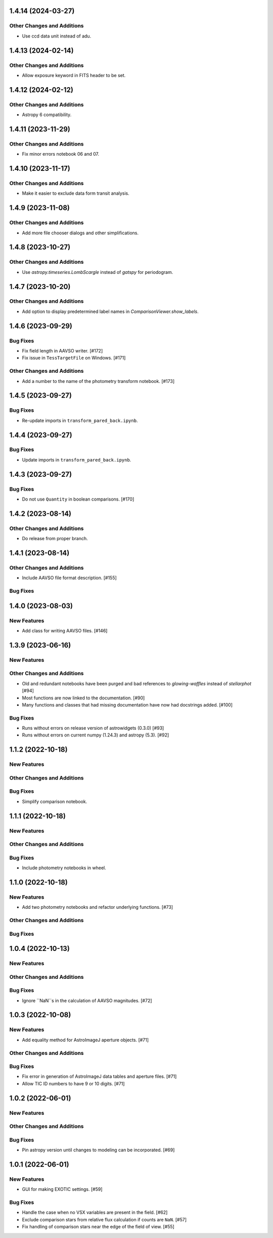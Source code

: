 1.4.14 (2024-03-27)
-------------------

Other Changes and Additions
^^^^^^^^^^^^^^^^^^^^^^^^^^^
+ Use ccd data unit instead of adu.

1.4.13 (2024-02-14)
------------------

Other Changes and Additions
^^^^^^^^^^^^^^^^^^^^^^^^^^^
+ Allow exposure keyword in FITS header to be set.

1.4.12 (2024-02-12)
------------------

Other Changes and Additions
^^^^^^^^^^^^^^^^^^^^^^^^^^^
+ Astropy 6 compatibility.

1.4.11 (2023-11-29)
------------------

Other Changes and Additions
^^^^^^^^^^^^^^^^^^^^^^^^^^^
+ Fix minor errors notebook 06 and 07.

1.4.10 (2023-11-17)
------------------

Other Changes and Additions
^^^^^^^^^^^^^^^^^^^^^^^^^^^
+ Make it easier to exclude data form transit analysis.

1.4.9 (2023-11-08)
------------------

Other Changes and Additions
^^^^^^^^^^^^^^^^^^^^^^^^^^^

+ Add more file chooser dialogs and other simplifications.

1.4.8 (2023-10-27)
------------------

Other Changes and Additions
^^^^^^^^^^^^^^^^^^^^^^^^^^^

+ Use `astropy.timeseries.LombScargle` instead of `gatspy` for periodogram.

1.4.7 (2023-10-20)
------------------

Other Changes and Additions
^^^^^^^^^^^^^^^^^^^^^^^^^^^

+ Add option to display predetermined label names in `ComparisonViewer.show_labels`.

1.4.6 (2023-09-29)
------------------

Bug Fixes
^^^^^^^^^

+ Fix field length in AAVSO writer. [#172]
+ Fix issue in ``TessTargetFile`` on Windows. [#171]

Other Changes and Additions
^^^^^^^^^^^^^^^^^^^^^^^^^^^

+ Add a number to the name of the photometry transform notebook. [#173]

1.4.5 (2023-09-27)
------------------

Bug Fixes
^^^^^^^^^

+ Re-update imports in ``transform_pared_back.ipynb``.

1.4.4 (2023-09-27)
------------------

Bug Fixes
^^^^^^^^^

+ Update imports in ``transform_pared_back.ipynb``.

1.4.3 (2023-09-27)
------------------

Bug Fixes
^^^^^^^^^

+ Do not use ``Quantity`` in boolean comparisons. [#170]


1.4.2 (2023-08-14)
------------------

Other Changes and Additions
^^^^^^^^^^^^^^^^^^^^^^^^^^^

+ Do release from proper branch.

1.4.1 (2023-08-14)
------------------

Other Changes and Additions
^^^^^^^^^^^^^^^^^^^^^^^^^^^

+ Include AAVSO file format description. [#155]

Bug Fixes
^^^^^^^^^

1.4.0 (2023-08-03)
------------------

New Features
^^^^^^^^^^^^

+ Add class for writing AAVSO files. [#146]


1.3.9 (2023-06-16)
------------------

New Features
^^^^^^^^^^^^

Other Changes and Additions
^^^^^^^^^^^^^^^^^^^^^^^^^^^
+ Old and redundant notebooks have been purged and bad references to `glowing-waffles` instead of `stellarphot` [#94]
+ Most functions are now linked to the documentation. [#90]
+ Many functions and classes that had missing documentation have now had docstrings added. [#100]

Bug Fixes
^^^^^^^^^

+ Runs without errors on release version of astrowidgets (0.3.0) [#93]
+ Runs without errors on current numpy (1.24.3) and astropy (5.3). [#92]


1.1.2 (2022-10-18)
------------------

New Features
^^^^^^^^^^^^

Other Changes and Additions
^^^^^^^^^^^^^^^^^^^^^^^^^^^

Bug Fixes
^^^^^^^^^
+ Simplify comparison notebook.


1.1.1 (2022-10-18)
------------------

New Features
^^^^^^^^^^^^


Other Changes and Additions
^^^^^^^^^^^^^^^^^^^^^^^^^^^

Bug Fixes
^^^^^^^^^

+ Include photometry notebooks in wheel.

1.1.0 (2022-10-18)
------------------

New Features
^^^^^^^^^^^^

+ Add two photometry notebooks and refactor underlying functions. [#73]

Other Changes and Additions
^^^^^^^^^^^^^^^^^^^^^^^^^^^

Bug Fixes
^^^^^^^^^

1.0.4 (2022-10-13)
------------------

New Features
^^^^^^^^^^^^

Other Changes and Additions
^^^^^^^^^^^^^^^^^^^^^^^^^^^

Bug Fixes
^^^^^^^^^

+ Ignore ``NaN``s in the calculation of AAVSO magnitudes. [#72]

1.0.3 (2022-10-08)
------------------

New Features
^^^^^^^^^^^^

+ Add equality method for AstroImageJ aperture objects. [#71]

Other Changes and Additions
^^^^^^^^^^^^^^^^^^^^^^^^^^^

Bug Fixes
^^^^^^^^^

+ Fix error in generation of AstroImageJ data tables and aperture files. [#71]
+ Allow TIC ID numbers to have 9 or 10 digits. [#71]


1.0.2 (2022-06-01)
------------------

New Features
^^^^^^^^^^^^

Other Changes and Additions
^^^^^^^^^^^^^^^^^^^^^^^^^^^

Bug Fixes
^^^^^^^^^

+ Pin astropy version until changes to modeling can be incorporated. [#69]

1.0.1 (2022-06-01)
------------------

New Features
^^^^^^^^^^^^

+ GUI for making EXOTIC settings. [#59]

Bug Fixes
^^^^^^^^^

+ Handle the case when no VSX variables are present in the field. [#62]

+ Exclude comparison stars from relative flux calculation if counts are ``NaN``. [#57]

+ Fix handling of comparison stars near the edge of the field of view. [#55]
